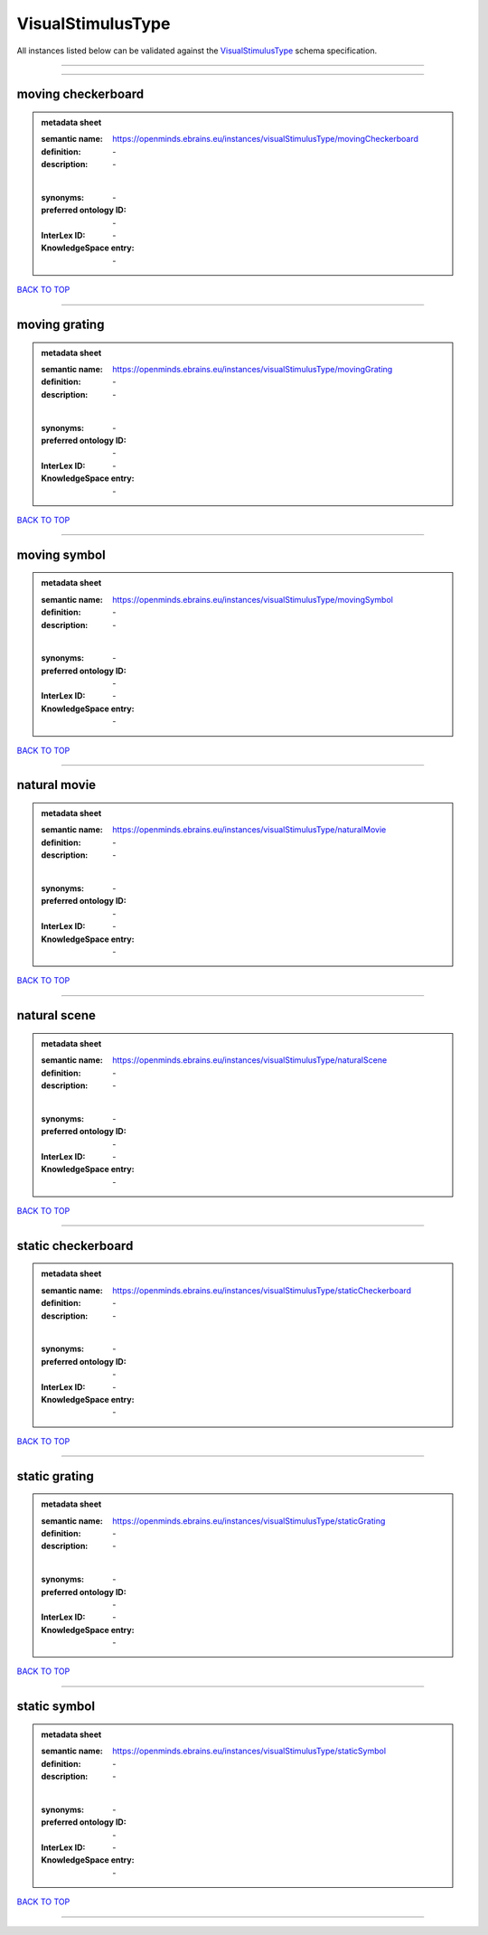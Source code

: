 ##################
VisualStimulusType
##################

All instances listed below can be validated against the `VisualStimulusType <https://openminds-documentation.readthedocs.io/en/latest/specifications/controlledTerms/visualStimulusType.html>`_ schema specification.

------------

------------

moving checkerboard
-------------------

.. admonition:: metadata sheet

   :semantic name: https://openminds.ebrains.eu/instances/visualStimulusType/movingCheckerboard
   :definition: \-
   :description: \-
   |
   :synonyms: \-
   :preferred ontology ID: \-
   :InterLex ID: \-
   :KnowledgeSpace entry: \-

`BACK TO TOP <visualStimulusType_>`_

------------

moving grating
--------------

.. admonition:: metadata sheet

   :semantic name: https://openminds.ebrains.eu/instances/visualStimulusType/movingGrating
   :definition: \-
   :description: \-
   |
   :synonyms: \-
   :preferred ontology ID: \-
   :InterLex ID: \-
   :KnowledgeSpace entry: \-

`BACK TO TOP <visualStimulusType_>`_

------------

moving symbol
-------------

.. admonition:: metadata sheet

   :semantic name: https://openminds.ebrains.eu/instances/visualStimulusType/movingSymbol
   :definition: \-
   :description: \-
   |
   :synonyms: \-
   :preferred ontology ID: \-
   :InterLex ID: \-
   :KnowledgeSpace entry: \-

`BACK TO TOP <visualStimulusType_>`_

------------

natural movie
-------------

.. admonition:: metadata sheet

   :semantic name: https://openminds.ebrains.eu/instances/visualStimulusType/naturalMovie
   :definition: \-
   :description: \-
   |
   :synonyms: \-
   :preferred ontology ID: \-
   :InterLex ID: \-
   :KnowledgeSpace entry: \-

`BACK TO TOP <visualStimulusType_>`_

------------

natural scene
-------------

.. admonition:: metadata sheet

   :semantic name: https://openminds.ebrains.eu/instances/visualStimulusType/naturalScene
   :definition: \-
   :description: \-
   |
   :synonyms: \-
   :preferred ontology ID: \-
   :InterLex ID: \-
   :KnowledgeSpace entry: \-

`BACK TO TOP <visualStimulusType_>`_

------------

static checkerboard
-------------------

.. admonition:: metadata sheet

   :semantic name: https://openminds.ebrains.eu/instances/visualStimulusType/staticCheckerboard
   :definition: \-
   :description: \-
   |
   :synonyms: \-
   :preferred ontology ID: \-
   :InterLex ID: \-
   :KnowledgeSpace entry: \-

`BACK TO TOP <visualStimulusType_>`_

------------

static grating
--------------

.. admonition:: metadata sheet

   :semantic name: https://openminds.ebrains.eu/instances/visualStimulusType/staticGrating
   :definition: \-
   :description: \-
   |
   :synonyms: \-
   :preferred ontology ID: \-
   :InterLex ID: \-
   :KnowledgeSpace entry: \-

`BACK TO TOP <visualStimulusType_>`_

------------

static symbol
-------------

.. admonition:: metadata sheet

   :semantic name: https://openminds.ebrains.eu/instances/visualStimulusType/staticSymbol
   :definition: \-
   :description: \-
   |
   :synonyms: \-
   :preferred ontology ID: \-
   :InterLex ID: \-
   :KnowledgeSpace entry: \-

`BACK TO TOP <visualStimulusType_>`_

------------


